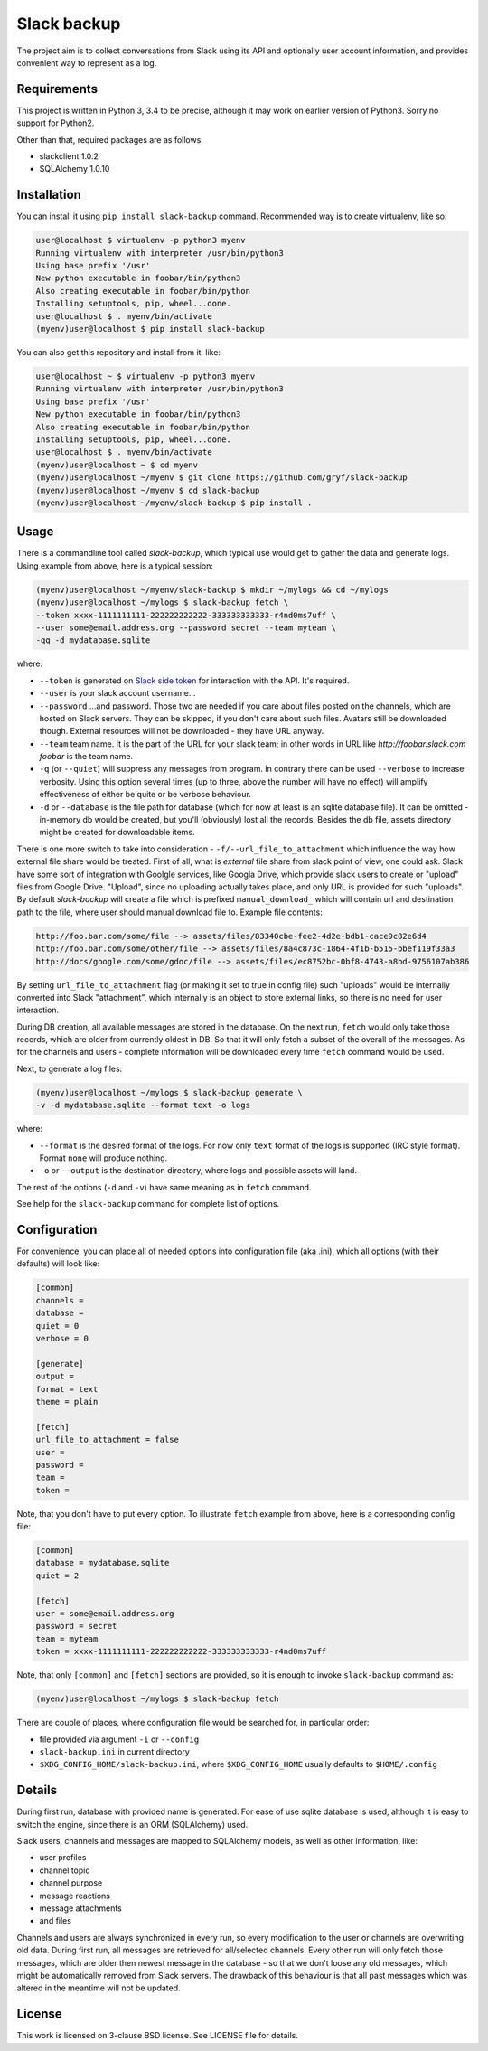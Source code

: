 Slack backup
============

.. image:: https://travis-ci.org/gryf/slack-backup.svg?branch=master
    :target: https://travis-ci.org/gryf/slack-backup

.. image:: https://img.shields.io/pypi/v/slack-backup.svg
    :target: https://pypi.python.org/pypi/slack-backup

The project aim is to collect conversations from Slack using its API and
optionally user account information, and provides convenient way to represent
as a log.

Requirements
------------

This project is written in Python 3, 3.4 to be precise, although it may work on
earlier version of Python3. Sorry no support for Python2.

Other than that, required packages are as follows:

- slackclient 1.0.2
- SQLAlchemy 1.0.10

Installation
------------

You can install it using ``pip install slack-backup`` command. Recommended way
is to create virtualenv, like so:

.. code:: shell-session

   user@localhost $ virtualenv -p python3 myenv
   Running virtualenv with interpreter /usr/bin/python3
   Using base prefix '/usr'
   New python executable in foobar/bin/python3
   Also creating executable in foobar/bin/python
   Installing setuptools, pip, wheel...done.
   user@localhost $ . myenv/bin/activate
   (myenv)user@localhost $ pip install slack-backup

You can also get this repository and install from it, like:

.. code:: shell-session

   user@localhost ~ $ virtualenv -p python3 myenv
   Running virtualenv with interpreter /usr/bin/python3
   Using base prefix '/usr'
   New python executable in foobar/bin/python3
   Also creating executable in foobar/bin/python
   Installing setuptools, pip, wheel...done.
   user@localhost $ . myenv/bin/activate
   (myenv)user@localhost ~ $ cd myenv
   (myenv)user@localhost ~/myenv $ git clone https://github.com/gryf/slack-backup
   (myenv)user@localhost ~/myenv $ cd slack-backup
   (myenv)user@localhost ~/myenv/slack-backup $ pip install .

Usage
-----

There is a commandline tool called `slack-backup`, which typical use would get
to gather the data and generate logs. Using example from above, here is a
typical session:

.. code:: shell-session

   (myenv)user@localhost ~/myenv/slack-backup $ mkdir ~/mylogs && cd ~/mylogs
   (myenv)user@localhost ~/mylogs $ slack-backup fetch \
   --token xxxx-1111111111-222222222222-333333333333-r4nd0ms7uff \
   --user some@email.address.org --password secret --team myteam \
   -qq -d mydatabase.sqlite

where:

* ``--token`` is generated on `Slack side token`_ for interaction with the API.
  It's required.
* ``--user`` is your slack account username…
* ``--password`` …and password. Those two are needed if you care about files
  posted on the channels, which are hosted on Slack servers. They can be
  skipped, if you don't care about such files. Avatars still be downloaded
  though. External resources will not be downloaded - they have URL anyway.
* ``--team`` team name. It is the part of the URL for your slack team; in other
  words in URL like `http://foobar.slack.com` *foobar* is the team name.
* ``-q`` (or ``--quiet``) will suppress any messages from program. In contrary
  there can be used ``--verbose`` to increase verbosity. Using this option
  several times (up to three, above the number will have no effect) will amplify
  effectiveness of either be quite or be verbose behaviour.
* ``-d`` or ``--database`` is the file path for database (which for now at least
  is an sqlite database file). It can be omitted - in-memory db would be
  created, but you'll (obviously) lost all the records. Besides the db file,
  assets directory might be created for downloadable items.

There is one more switch to take into consideration -
``-f/--url_file_to_attachment`` which influence the way how external file
share would be treated. First of all, what is *external* file share from slack
point of view, one could ask. Slack have some sort of integration with Goolgle
services, like Googla Drive, which provide slack users to create or "upload"
files from Google Drive. "Upload", since no uploading actually takes place,
and only URL is provided for such "uploads". By default `slack-backup` will
create a file which is prefixed ``manual_download_`` which will contain url and
destination path to the file, where user should manual download file to.
Example file contents:

.. code::

   http://foo.bar.com/some/file --> assets/files/83340cbe-fee2-4d2e-bdb1-cace9c82e6d4
   http://foo.bar.com/some/other/file --> assets/files/8a4c873c-1864-4f1b-b515-bbef119f33a3
   http://docs/google.com/some/gdoc/file --> assets/files/ec8752bc-0bf8-4743-a8bd-9756107ab386

By setting ``url_file_to_attachment`` flag (or making it set to true in config
file) such "uploads" would be internally converted into Slack "attachment",
which internally is an object to store external links, so there is no need for
user interaction.

During DB creation, all available messages are stored in the database. On the
next run, ``fetch`` would only take those records, which are older from
currently oldest in DB. So that it will only fetch a subset of the overall of
the messages. As for the channels and users - complete information will be
downloaded every time ``fetch`` command would be used.

Next, to generate a log files:

.. code:: shell-session

   (myenv)user@localhost ~/mylogs $ slack-backup generate \
   -v -d mydatabase.sqlite --format text -o logs

where:

* ``--format`` is the desired format of the logs. For now only ``text`` format
  of the logs is supported (IRC style format). Format ``none`` will produce
  nothing.
* ``-o`` or ``--output`` is the destination directory, where logs and possible
  assets will land.

The rest of the options (``-d`` and ``-v``) have same meaning as in ``fetch``
command.

See help for the ``slack-backup`` command for complete list of options.

Configuration
-------------

For convenience, you can place all of needed options into configuration file
(aka .ini), which all options (with their defaults) will look like:

.. code:: ini

   [common]
   channels =
   database =
   quiet = 0
   verbose = 0

   [generate]
   output =
   format = text
   theme = plain

   [fetch]
   url_file_to_attachment = false
   user =
   password =
   team =
   token =

Note, that you don't have to put every option. To illustrate ``fetch`` example
from above, here is a corresponding config file:

.. code:: ini

   [common]
   database = mydatabase.sqlite
   quiet = 2

   [fetch]
   user = some@email.address.org
   password = secret
   team = myteam
   token = xxxx-1111111111-222222222222-333333333333-r4nd0ms7uff

Note, that only ``[common]`` and ``[fetch]`` sections are provided, so it is
enough to invoke ``slack-backup`` command as:

.. code:: shell-session

   (myenv)user@localhost ~/mylogs $ slack-backup fetch

There are couple of places, where configuration file would be searched for, in
particular order:

* file provided via argument ``-i`` or ``--config``
* ``slack-backup.ini`` in current directory
* ``$XDG_CONFIG_HOME/slack-backup.ini``, where ``$XDG_CONFIG_HOME`` usually
  defaults to ``$HOME/.config``

Details
-------

During first run, database with provided name is generated. For ease of use
sqlite database is used, although it is easy to switch the engine, since there
is an ORM (SQLAlchemy) used.

Slack users, channels and messages are mapped to SQLAlchemy models, as well as
other information, like:

- user profiles
- channel topic
- channel purpose
- message reactions
- message attachments
- and files

Channels and users are always synchronized in every run, so every modification
to the user or channels are overwriting old data. During first run, all messages
are retrieved for all/selected channels. Every other run will only fetch those
messages, which are older then newest message in the database - so that we don't
loose any old messages, which might be automatically removed from Slack servers.
The drawback of this behaviour is that all past messages which was altered in
the meantime will not be updated.

License
-------

This work is licensed on 3-clause BSD license. See LICENSE file for details.

.. _Slack side token: https://api.slack.com/docs/oauth-test-tokens
